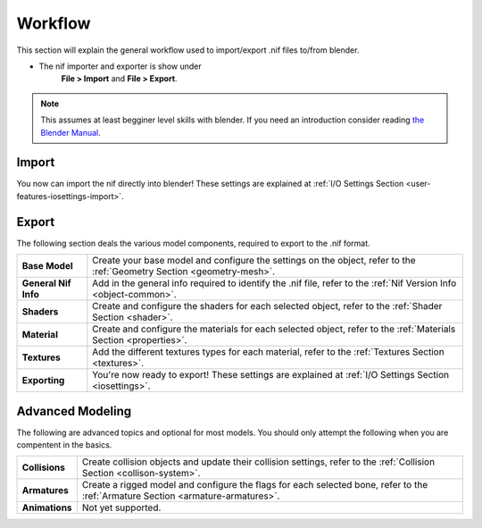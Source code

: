 Workflow
========

.. _user-workflow:

This section will explain the general workflow used to import/export .nif files to/from blender.

* The nif importer and exporter is show under 
   **File > Import** and **File > Export**.

.. note::
   This assumes at least begginer level skills with blender.
   If you need an introduction consider reading `the Blender Manual <https://http://blender.org/manual/>`_.

.. _user-workflow-import:

Import
------

You now can import the nif directly into blender! 
These settings are explained at :ref:`I/O Settings Section <user-features-iosettings-import>`.

.. _user-workflow-export:

Export
------

The following section deals the various model components, required to export to the .nif format.

+------------------------+---------------------------------------------------------------------------------------------------------------------------+
| **Base Model**         | Create your base model and configure the settings on the object, refer to the :ref:`Geometry Section <geometry-mesh>`.    |
+------------------------+---------------------------------------------------------------------------------------------------------------------------+
| **General Nif Info**   | Add in the general info required to identify the .nif file, refer to the :ref:`Nif Version Info <object-common>`.         |
+------------------------+---------------------------------------------------------------------------------------------------------------------------+
| **Shaders**            | Create and configure the shaders for each selected object, refer to the :ref:`Shader Section <shader>`.                   |
+------------------------+---------------------------------------------------------------------------------------------------------------------------+
| **Material**           | Create and configure the materials for each selected object, refer to the :ref:`Materials Section <properties>`.          |
+------------------------+---------------------------------------------------------------------------------------------------------------------------+
| **Textures**           | Add the different textures types for each material, refer to the :ref:`Textures Section <textures>`.                      |
+------------------------+---------------------------------------------------------------------------------------------------------------------------+
| **Exporting**          | You're now ready to export! These settings are explained at :ref:`I/O Settings Section <iosettings>`.                     |
+------------------------+---------------------------------------------------------------------------------------------------------------------------+


.. _workflow-advmesh:

Advanced Modeling
-----------------

The following are advanced topics and optional for most models.
You should only attempt the following when you are compentent in the basics.

+----------------+----------------------------------------------------------------------------------------------------------------------------------+
| **Collisions** | Create collision objects and update their collision settings, refer to the :ref:`Collision Section <collison-system>`.           |
+----------------+----------------------------------------------------------------------------------------------------------------------------------+
| **Armatures**  | Create a rigged model and configure the flags for each selected bone, refer to the :ref:`Armature Section <armature-armatures>`. |
+----------------+----------------------------------------------------------------------------------------------------------------------------------+
| **Animations** | Not yet supported.                                                                                                               |
+----------------+----------------------------------------------------------------------------------------------------------------------------------+


